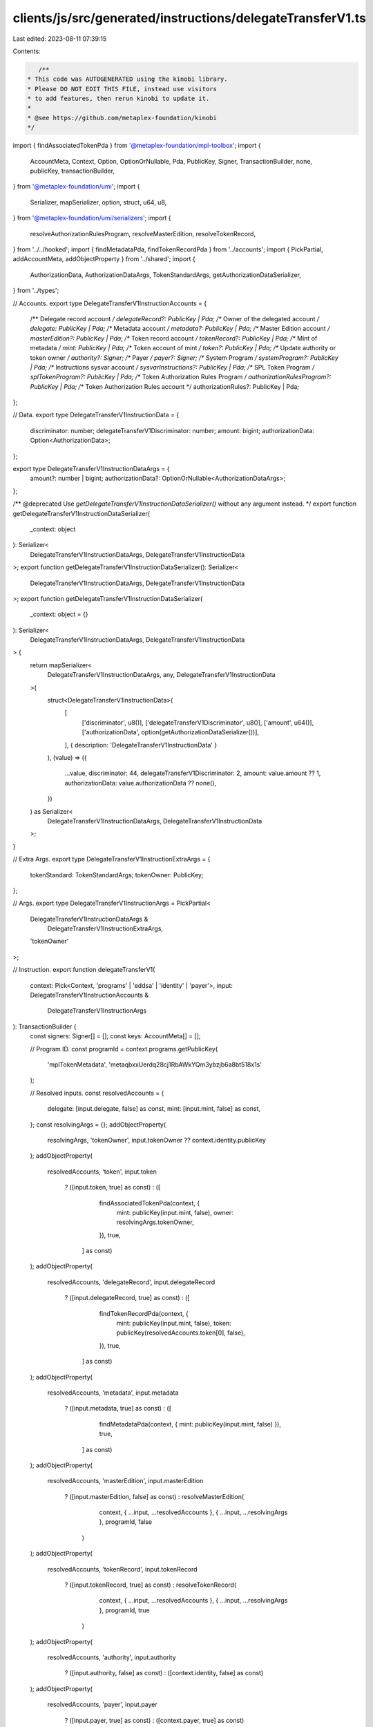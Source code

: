 clients/js/src/generated/instructions/delegateTransferV1.ts
===========================================================

Last edited: 2023-08-11 07:39:15

Contents:

.. code-block:: ts

    /**
 * This code was AUTOGENERATED using the kinobi library.
 * Please DO NOT EDIT THIS FILE, instead use visitors
 * to add features, then rerun kinobi to update it.
 *
 * @see https://github.com/metaplex-foundation/kinobi
 */

import { findAssociatedTokenPda } from '@metaplex-foundation/mpl-toolbox';
import {
  AccountMeta,
  Context,
  Option,
  OptionOrNullable,
  Pda,
  PublicKey,
  Signer,
  TransactionBuilder,
  none,
  publicKey,
  transactionBuilder,
} from '@metaplex-foundation/umi';
import {
  Serializer,
  mapSerializer,
  option,
  struct,
  u64,
  u8,
} from '@metaplex-foundation/umi/serializers';
import {
  resolveAuthorizationRulesProgram,
  resolveMasterEdition,
  resolveTokenRecord,
} from '../../hooked';
import { findMetadataPda, findTokenRecordPda } from '../accounts';
import { PickPartial, addAccountMeta, addObjectProperty } from '../shared';
import {
  AuthorizationData,
  AuthorizationDataArgs,
  TokenStandardArgs,
  getAuthorizationDataSerializer,
} from '../types';

// Accounts.
export type DelegateTransferV1InstructionAccounts = {
  /** Delegate record account */
  delegateRecord?: PublicKey | Pda;
  /** Owner of the delegated account */
  delegate: PublicKey | Pda;
  /** Metadata account */
  metadata?: PublicKey | Pda;
  /** Master Edition account */
  masterEdition?: PublicKey | Pda;
  /** Token record account */
  tokenRecord?: PublicKey | Pda;
  /** Mint of metadata */
  mint: PublicKey | Pda;
  /** Token account of mint */
  token?: PublicKey | Pda;
  /** Update authority or token owner */
  authority?: Signer;
  /** Payer */
  payer?: Signer;
  /** System Program */
  systemProgram?: PublicKey | Pda;
  /** Instructions sysvar account */
  sysvarInstructions?: PublicKey | Pda;
  /** SPL Token Program */
  splTokenProgram?: PublicKey | Pda;
  /** Token Authorization Rules Program */
  authorizationRulesProgram?: PublicKey | Pda;
  /** Token Authorization Rules account */
  authorizationRules?: PublicKey | Pda;
};

// Data.
export type DelegateTransferV1InstructionData = {
  discriminator: number;
  delegateTransferV1Discriminator: number;
  amount: bigint;
  authorizationData: Option<AuthorizationData>;
};

export type DelegateTransferV1InstructionDataArgs = {
  amount?: number | bigint;
  authorizationData?: OptionOrNullable<AuthorizationDataArgs>;
};

/** @deprecated Use `getDelegateTransferV1InstructionDataSerializer()` without any argument instead. */
export function getDelegateTransferV1InstructionDataSerializer(
  _context: object
): Serializer<
  DelegateTransferV1InstructionDataArgs,
  DelegateTransferV1InstructionData
>;
export function getDelegateTransferV1InstructionDataSerializer(): Serializer<
  DelegateTransferV1InstructionDataArgs,
  DelegateTransferV1InstructionData
>;
export function getDelegateTransferV1InstructionDataSerializer(
  _context: object = {}
): Serializer<
  DelegateTransferV1InstructionDataArgs,
  DelegateTransferV1InstructionData
> {
  return mapSerializer<
    DelegateTransferV1InstructionDataArgs,
    any,
    DelegateTransferV1InstructionData
  >(
    struct<DelegateTransferV1InstructionData>(
      [
        ['discriminator', u8()],
        ['delegateTransferV1Discriminator', u8()],
        ['amount', u64()],
        ['authorizationData', option(getAuthorizationDataSerializer())],
      ],
      { description: 'DelegateTransferV1InstructionData' }
    ),
    (value) => ({
      ...value,
      discriminator: 44,
      delegateTransferV1Discriminator: 2,
      amount: value.amount ?? 1,
      authorizationData: value.authorizationData ?? none(),
    })
  ) as Serializer<
    DelegateTransferV1InstructionDataArgs,
    DelegateTransferV1InstructionData
  >;
}

// Extra Args.
export type DelegateTransferV1InstructionExtraArgs = {
  tokenStandard: TokenStandardArgs;
  tokenOwner: PublicKey;
};

// Args.
export type DelegateTransferV1InstructionArgs = PickPartial<
  DelegateTransferV1InstructionDataArgs &
    DelegateTransferV1InstructionExtraArgs,
  'tokenOwner'
>;

// Instruction.
export function delegateTransferV1(
  context: Pick<Context, 'programs' | 'eddsa' | 'identity' | 'payer'>,
  input: DelegateTransferV1InstructionAccounts &
    DelegateTransferV1InstructionArgs
): TransactionBuilder {
  const signers: Signer[] = [];
  const keys: AccountMeta[] = [];

  // Program ID.
  const programId = context.programs.getPublicKey(
    'mplTokenMetadata',
    'metaqbxxUerdq28cj1RbAWkYQm3ybzjb6a8bt518x1s'
  );

  // Resolved inputs.
  const resolvedAccounts = {
    delegate: [input.delegate, false] as const,
    mint: [input.mint, false] as const,
  };
  const resolvingArgs = {};
  addObjectProperty(
    resolvingArgs,
    'tokenOwner',
    input.tokenOwner ?? context.identity.publicKey
  );
  addObjectProperty(
    resolvedAccounts,
    'token',
    input.token
      ? ([input.token, true] as const)
      : ([
          findAssociatedTokenPda(context, {
            mint: publicKey(input.mint, false),
            owner: resolvingArgs.tokenOwner,
          }),
          true,
        ] as const)
  );
  addObjectProperty(
    resolvedAccounts,
    'delegateRecord',
    input.delegateRecord
      ? ([input.delegateRecord, true] as const)
      : ([
          findTokenRecordPda(context, {
            mint: publicKey(input.mint, false),
            token: publicKey(resolvedAccounts.token[0], false),
          }),
          true,
        ] as const)
  );
  addObjectProperty(
    resolvedAccounts,
    'metadata',
    input.metadata
      ? ([input.metadata, true] as const)
      : ([
          findMetadataPda(context, { mint: publicKey(input.mint, false) }),
          true,
        ] as const)
  );
  addObjectProperty(
    resolvedAccounts,
    'masterEdition',
    input.masterEdition
      ? ([input.masterEdition, false] as const)
      : resolveMasterEdition(
          context,
          { ...input, ...resolvedAccounts },
          { ...input, ...resolvingArgs },
          programId,
          false
        )
  );
  addObjectProperty(
    resolvedAccounts,
    'tokenRecord',
    input.tokenRecord
      ? ([input.tokenRecord, true] as const)
      : resolveTokenRecord(
          context,
          { ...input, ...resolvedAccounts },
          { ...input, ...resolvingArgs },
          programId,
          true
        )
  );
  addObjectProperty(
    resolvedAccounts,
    'authority',
    input.authority
      ? ([input.authority, false] as const)
      : ([context.identity, false] as const)
  );
  addObjectProperty(
    resolvedAccounts,
    'payer',
    input.payer
      ? ([input.payer, true] as const)
      : ([context.payer, true] as const)
  );
  addObjectProperty(
    resolvedAccounts,
    'systemProgram',
    input.systemProgram
      ? ([input.systemProgram, false] as const)
      : ([
          context.programs.getPublicKey(
            'splSystem',
            '11111111111111111111111111111111'
          ),
          false,
        ] as const)
  );
  addObjectProperty(
    resolvedAccounts,
    'sysvarInstructions',
    input.sysvarInstructions
      ? ([input.sysvarInstructions, false] as const)
      : ([
          publicKey('Sysvar1nstructions1111111111111111111111111'),
          false,
        ] as const)
  );
  addObjectProperty(
    resolvedAccounts,
    'splTokenProgram',
    input.splTokenProgram
      ? ([input.splTokenProgram, false] as const)
      : ([
          context.programs.getPublicKey(
            'splToken',
            'TokenkegQfeZyiNwAJbNbGKPFXCWuBvf9Ss623VQ5DA'
          ),
          false,
        ] as const)
  );
  addObjectProperty(
    resolvedAccounts,
    'authorizationRules',
    input.authorizationRules
      ? ([input.authorizationRules, false] as const)
      : ([programId, false] as const)
  );
  addObjectProperty(
    resolvedAccounts,
    'authorizationRulesProgram',
    input.authorizationRulesProgram
      ? ([input.authorizationRulesProgram, false] as const)
      : resolveAuthorizationRulesProgram(
          context,
          { ...input, ...resolvedAccounts },
          { ...input, ...resolvingArgs },
          programId,
          false
        )
  );
  const resolvedArgs = { ...input, ...resolvingArgs };

  addAccountMeta(keys, signers, resolvedAccounts.delegateRecord, false);
  addAccountMeta(keys, signers, resolvedAccounts.delegate, false);
  addAccountMeta(keys, signers, resolvedAccounts.metadata, false);
  addAccountMeta(keys, signers, resolvedAccounts.masterEdition, false);
  addAccountMeta(keys, signers, resolvedAccounts.tokenRecord, false);
  addAccountMeta(keys, signers, resolvedAccounts.mint, false);
  addAccountMeta(keys, signers, resolvedAccounts.token, false);
  addAccountMeta(keys, signers, resolvedAccounts.authority, false);
  addAccountMeta(keys, signers, resolvedAccounts.payer, false);
  addAccountMeta(keys, signers, resolvedAccounts.systemProgram, false);
  addAccountMeta(keys, signers, resolvedAccounts.sysvarInstructions, false);
  addAccountMeta(keys, signers, resolvedAccounts.splTokenProgram, false);
  addAccountMeta(
    keys,
    signers,
    resolvedAccounts.authorizationRulesProgram,
    false
  );
  addAccountMeta(keys, signers, resolvedAccounts.authorizationRules, false);

  // Data.
  const data =
    getDelegateTransferV1InstructionDataSerializer().serialize(resolvedArgs);

  // Bytes Created On Chain.
  const bytesCreatedOnChain = 0;

  return transactionBuilder([
    { instruction: { keys, programId, data }, signers, bytesCreatedOnChain },
  ]);
}


